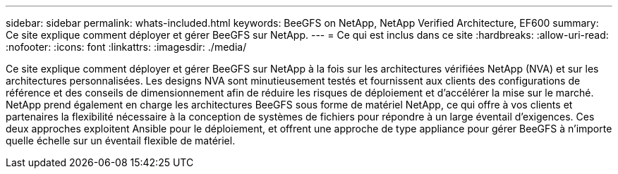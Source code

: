 ---
sidebar: sidebar 
permalink: whats-included.html 
keywords: BeeGFS on NetApp, NetApp Verified Architecture, EF600 
summary: Ce site explique comment déployer et gérer BeeGFS sur NetApp. 
---
= Ce qui est inclus dans ce site
:hardbreaks:
:allow-uri-read: 
:nofooter: 
:icons: font
:linkattrs: 
:imagesdir: ./media/


[role="lead"]
Ce site explique comment déployer et gérer BeeGFS sur NetApp à la fois sur les architectures vérifiées NetApp (NVA) et sur les architectures personnalisées. Les designs NVA sont minutieusement testés et fournissent aux clients des configurations de référence et des conseils de dimensionnement afin de réduire les risques de déploiement et d'accélérer la mise sur le marché. NetApp prend également en charge les architectures BeeGFS sous forme de matériel NetApp, ce qui offre à vos clients et partenaires la flexibilité nécessaire à la conception de systèmes de fichiers pour répondre à un large éventail d'exigences. Ces deux approches exploitent Ansible pour le déploiement, et offrent une approche de type appliance pour gérer BeeGFS à n'importe quelle échelle sur un éventail flexible de matériel.
